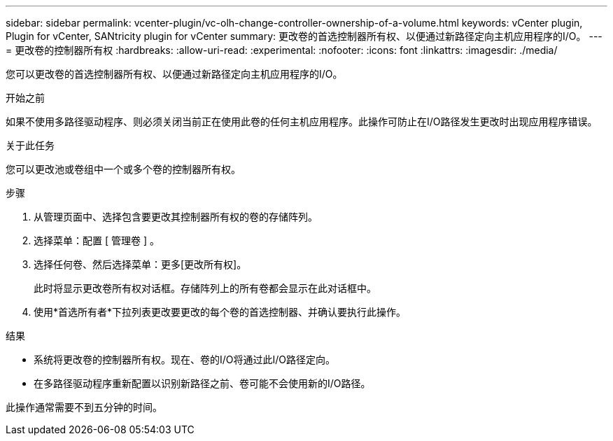 ---
sidebar: sidebar 
permalink: vcenter-plugin/vc-olh-change-controller-ownership-of-a-volume.html 
keywords: vCenter plugin, Plugin for vCenter, SANtricity plugin for vCenter 
summary: 更改卷的首选控制器所有权、以便通过新路径定向主机应用程序的I/O。 
---
= 更改卷的控制器所有权
:hardbreaks:
:allow-uri-read: 
:experimental: 
:nofooter: 
:icons: font
:linkattrs: 
:imagesdir: ./media/


[role="lead"]
您可以更改卷的首选控制器所有权、以便通过新路径定向主机应用程序的I/O。

.开始之前
如果不使用多路径驱动程序、则必须关闭当前正在使用此卷的任何主机应用程序。此操作可防止在I/O路径发生更改时出现应用程序错误。

.关于此任务
您可以更改池或卷组中一个或多个卷的控制器所有权。

.步骤
. 从管理页面中、选择包含要更改其控制器所有权的卷的存储阵列。
. 选择菜单：配置 [ 管理卷 ] 。
. 选择任何卷、然后选择菜单：更多[更改所有权]。
+
此时将显示更改卷所有权对话框。存储阵列上的所有卷都会显示在此对话框中。

. 使用*首选所有者*下拉列表更改要更改的每个卷的首选控制器、并确认要执行此操作。


.结果
* 系统将更改卷的控制器所有权。现在、卷的I/O将通过此I/O路径定向。
* 在多路径驱动程序重新配置以识别新路径之前、卷可能不会使用新的I/O路径。


此操作通常需要不到五分钟的时间。
